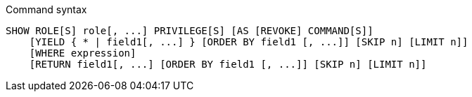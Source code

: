 .Command syntax
[source, cypher]
-----
SHOW ROLE[S] role[, ...] PRIVILEGE[S] [AS [REVOKE] COMMAND[S]]
    [YIELD { * | field1[, ...] } [ORDER BY field1 [, ...]] [SKIP n] [LIMIT n]]
    [WHERE expression]
    [RETURN field1[, ...] [ORDER BY field1 [, ...]] [SKIP n] [LIMIT n]]
-----
